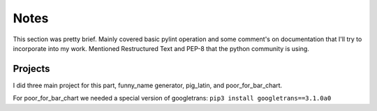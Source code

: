 Notes
=====

This section was pretty brief. Mainly covered basic pylint
operation and some comment's on documentation that I'll try
to incorporate into my work. Mentioned Restructured Text and
PEP-8 that the python community is using.


Projects
--------

I did three main project for this part, funny_name
generator, pig_latin, and poor_for_bar_chart.

For poor_for_bar_chart we needed a special version of
googletrans: ``pip3 install googletrans==3.1.0a0``

